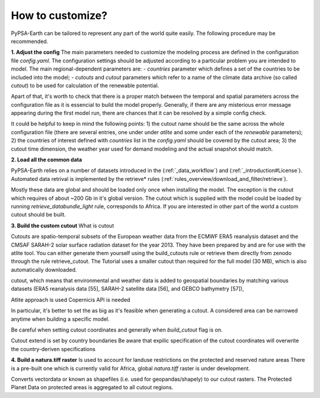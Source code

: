 ..
  SPDX-FileCopyrightText: 2021 The PyPSA meets Earth authors

  SPDX-License-Identifier: CC-BY-4.0

.. _how_to_customize:

##########################################
How to customize?
##########################################

PyPSA-Earth can be tailored to represent any part of the world quite easily. The following procedure may be recommended.

**1. Adjust the config**
The main parameters needed to customize the modeling process are defined in the configuration file `config.yaml`. The configuration settings should be adjusted according to a particular problem you are intended to model. The main regional-dependent parameters are:
- `countries` parameter which defines a set of the countries to be included into the model;
- `cutouts` and `cutout` parameters which refer to a name of the climate data archive (so called *cutout*) to be used for calculation of the renewable potential.

Apart of that, it's worth to check that there is a proper match between the temporal and spatial parameters across the configuration file as it is essencial to build the model properly. Generally, if there are any misterious error message appearing during the first model run, there are chances that it can be resolved by a simple config check.

It could be helpful to keep in mind the following points:
1) the cutout name should be the same across the whole configuration file (there are several entries, one under under `atlite` and some under each of the `renewable` parameters);
2) the countries of interest defined with `countries` list in the `config.yaml` should be covered by the cutout area;
3) the cutout time dimension, the weather year used for demand modeling and the actual snapshot should match.

**2. Load all the common data**

PyPSA-Earth relies on a number of datasets introduced in the (:ref:`_data_workflow`) and (:ref:`_introduction#License`). Automated data retrival is implemented by the retrieve* rules (:ref:`rules_overview/download_and_filter/retrieve`).

Mostly these data are global and should be loaded only once when installing the model. The exception is the cutout which requires of about ~200 Gb in it's global version. The cutout which is supplied with the model could be loaded by running `retrieve_databundle_light` rule, corresponds to Africa. If you are interested in other part of the world a custom cutout should be built. 

**3. Build the custom cutout**
What is cutout

Cutouts are spatio-temporal subsets of the European weather data from the ECMWF ERA5 reanalysis dataset and the CMSAF SARAH-2 solar surface radiation dataset for the year 2013. They have been prepared by and are for use with the atlite tool. You can either generate them yourself using the build_cutouts rule or retrieve them directly from zenodo through the rule retrieve_cutout. The Tutorial uses a smaller cutout than required for the full model (30 MB), which is also automatically downloaded.

cutout, which means that environmental and weather data is added to geospatial boundaries by matching various datasets (ERA5 reanalysis data [55], SARAH-2 satellite data [56], and GEBCO bathymetry [57]),

Atlite approach is used 
Copernicis API is needed

In particular, it's better to set the  as big as it's feasible when generating a cutout. A considered area can be narrowed anytime when building a specific model.

Be careful when setting cutout coordinates and generally when `build_cutout` flag is on.

Cutout extend is set by country boundaries
Be aware that expilic specification of the cutout coordinates will overwrite the country-deriven specifications

**4. Build a natura.tiff raster**
Is used to account for landuse restrictions on the protected and reserved nature areas
There is a pre-built one which is currently valid for Africa, global `natura.tiff` raster is under development.

Converts vectordata or known as shapefiles (i.e. used for geopandas/shapely) to our cutout rasters. The Protected Planet Data on protected areas is aggregated to all cutout regions.

